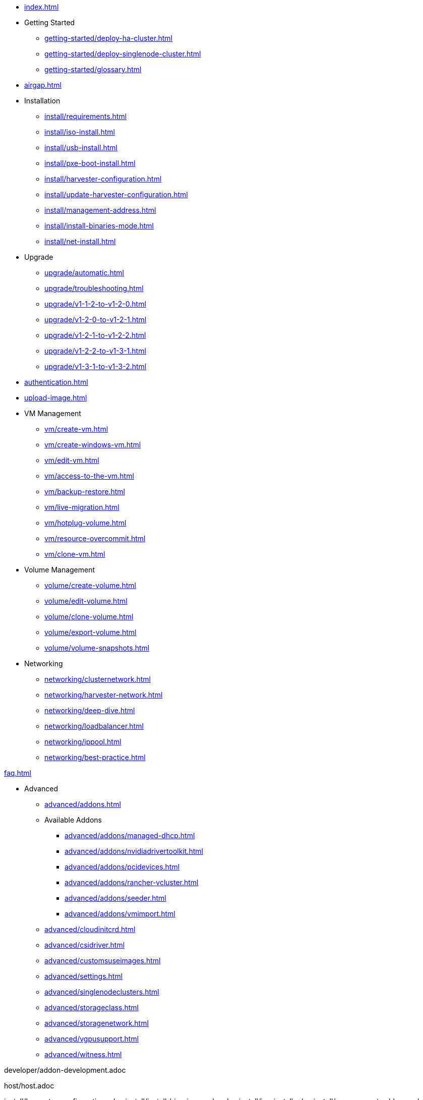 * xref:index.adoc[]

// Folder: getting-started:

* Getting Started
** xref:getting-started/deploy-ha-cluster.adoc[]
** xref:getting-started/deploy-singlenode-cluster.adoc[]
** xref:getting-started/glossary.adoc[]

* xref:airgap.adoc[]

// Folder: install:

* Installation
** xref:install/requirements.adoc[]
** xref:install/iso-install.adoc[]
** xref:install/usb-install.adoc[]
** xref:install/pxe-boot-install.adoc[]
** xref:install/harvester-configuration.adoc[]
** xref:install/update-harvester-configuration.adoc[]
** xref:install/management-address.adoc[]
** xref:install/install-binaries-mode.adoc[]
** xref:install/net-install.adoc[]

// Folder: upgrade:

* Upgrade
** xref:upgrade/automatic.adoc[]
** xref:upgrade/troubleshooting.adoc[]
** xref:upgrade/v1-1-2-to-v1-2-0.adoc[]
** xref:upgrade/v1-2-0-to-v1-2-1.adoc[]
** xref:upgrade/v1-2-1-to-v1-2-2.adoc[]
** xref:upgrade/v1-2-2-to-v1-3-1.adoc[]
** xref:upgrade/v1-3-1-to-v1-3-2.adoc[]

* xref:authentication.adoc[]

* xref:upload-image.adoc[]

// Folder: vm:

* VM Management
** xref:vm/create-vm.adoc[]
** xref:vm/create-windows-vm.adoc[]
** xref:vm/edit-vm.adoc[]
** xref:vm/access-to-the-vm.adoc[]
** xref:vm/backup-restore.adoc[]
** xref:vm/live-migration.adoc[]
** xref:vm/hotplug-volume.adoc[]
** xref:vm/resource-overcommit.adoc[]
** xref:vm/clone-vm.adoc[]

// Folder: volume:

* Volume Management
** xref:volume/create-volume.adoc[]
** xref:volume/edit-volume.adoc[]
** xref:volume/clone-volume.adoc[]
** xref:volume/export-volume.adoc[]
** xref:volume/volume-snapshots.adoc[]

// Folder: networking:

* Networking
** xref:networking/clusternetwork.adoc[]
** xref:networking/harvester-network.adoc[]
** xref:networking/deep-dive.adoc[]
** xref:networking/loadbalancer.adoc[]
** xref:networking/ippool.adoc[]
** xref:networking/best-practice.adoc[]

xref:faq.adoc[]

// Folder: advanced:

* Advanced
** xref:advanced/addons.adoc[]
// Folder: advanved/addons:
** Available Addons
*** xref:advanced/addons/managed-dhcp.adoc[]
*** xref:advanced/addons/nvidiadrivertoolkit.adoc[]
*** xref:advanced/addons/pcidevices.adoc[]
*** xref:advanced/addons/rancher-vcluster.adoc[]
*** xref:advanced/addons/seeder.adoc[]
*** xref:advanced/addons/vmimport.adoc[]
** xref:advanced/cloudinitcrd.adoc[]
** xref:advanced/csidriver.adoc[]
** xref:advanced/customsuseimages.adoc[]
** xref:advanced/settings.adoc[]
** xref:advanced/singlenodeclusters.adoc[]
** xref:advanced/storageclass.adoc[]
** xref:advanced/storagenetwork.adoc[]
** xref:advanced/vgpusupport.adoc[]
** xref:advanced/witness.adoc[]

// Folder: developer:

developer/addon-development.adoc

// Folder: host:

host/host.adoc

// Folder: install:

install/harvester-configuration.adoc
install/install-binaries-mode.adoc
install/iso-install.adoc
install/management-address.adoc
install/net-install.adoc
install/pxe-boot-install.adoc
install/requirements.adoc
install/update-harvester-configuration.adoc
install/usb-install.adoc``

// Folder: logging:

logging/harvester-logging.adoc

// Folder: monitoring:

monitoring/harvester-monitoring.adoc

// Folder: networking:

networking/best-practice.adoc
networking/clusternetwork.adoc
networking/deep-dive.adoc
networking/harvester-network.adoc
networking/ippool.adoc
networking/loadbalancer.adoc

// Folder: rancher:

rancher/cloud-provider.adoc
rancher/csi-driver.adoc
rancher/import-existing-vm.adoc
rancher/rancher-integration.adoc
rancher/rancher-terraform.adoc
rancher/resource-quota.adoc
rancher/virtualization-management.adoc

// Folder: rancher/node/:

rancher/node/k3s-cluster.adoc
rancher/node/node-driver.adoc
rancher/node/rke1-cluster.adoc
rancher/node/rke2-cluster.adoc

// Folder: terraform:

terraform/terraform-provider.adoc

// Folder: troubleshooting:

troubleshooting/harvester.adoc
troubleshooting/installation.adoc
troubleshooting/monitoring.adoc
troubleshooting/os.adoc
troubleshooting/vm.adoc